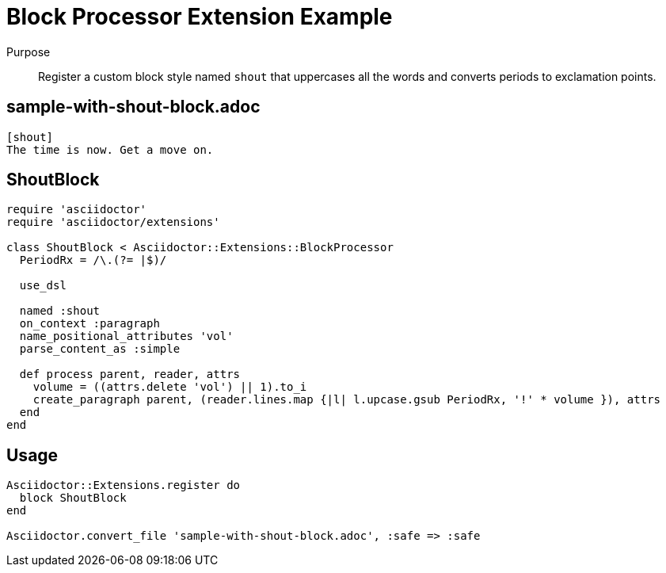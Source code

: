 = Block Processor Extension Example
////
exten-block.adoc, included in:
- user-manual: Extensions: Block processor example
////

Purpose::
Register a custom block style named `shout` that uppercases all the words and converts periods to exclamation points.

== sample-with-shout-block.adoc

```
[shout]
The time is now. Get a move on.
```

== ShoutBlock

```ruby
require 'asciidoctor'
require 'asciidoctor/extensions'

class ShoutBlock < Asciidoctor::Extensions::BlockProcessor
  PeriodRx = /\.(?= |$)/

  use_dsl

  named :shout
  on_context :paragraph
  name_positional_attributes 'vol'
  parse_content_as :simple

  def process parent, reader, attrs
    volume = ((attrs.delete 'vol') || 1).to_i
    create_paragraph parent, (reader.lines.map {|l| l.upcase.gsub PeriodRx, '!' * volume }), attrs
  end
end
```

== Usage

```ruby
Asciidoctor::Extensions.register do
  block ShoutBlock
end

Asciidoctor.convert_file 'sample-with-shout-block.adoc', :safe => :safe
```
